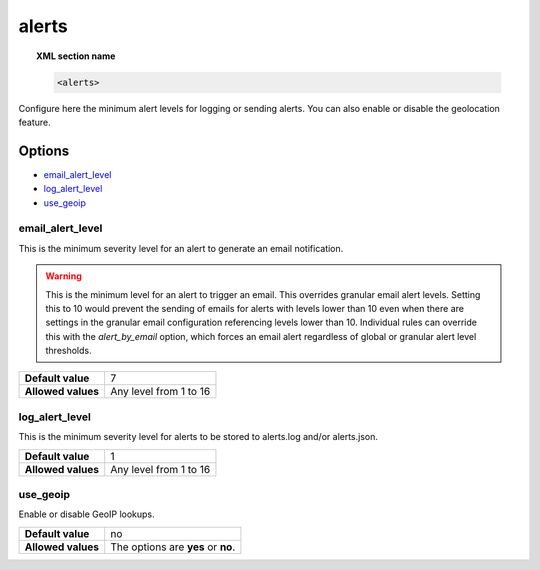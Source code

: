 .. _reference_ossec_alerts:

alerts
======

.. topic:: XML section name

	.. code-block:: xml

		<alerts>

Configure here the minimum alert levels for logging or sending alerts. You can also enable or disable the geolocation feature.

Options
-------

- `email_alert_level`_
- `log_alert_level`_
- `use_geoip`_

.. _reference_ossec_alerts_ea:

email_alert_level
^^^^^^^^^^^^^^^^^

This is the minimum severity level for an alert to generate an email notification.

.. warning::
	This is the minimum level for an alert to trigger an email.
	This overrides granular email alert levels.
	Setting this to 10 would prevent the sending of emails for alerts with levels lower than 10 even when there are settings in the granular email configuration referencing levels lower than 10.
	Individual rules can override this with the *alert_by_email* option, which forces an email alert regardless of global or granular alert level thresholds.

+--------------------+-------------------------+
| **Default value**  | 7                       |
+--------------------+-------------------------+
| **Allowed values** | Any level from 1 to 16  |
+--------------------+-------------------------+


log_alert_level
^^^^^^^^^^^^^^^^

This is the minimum severity level for alerts to be stored to alerts.log and/or alerts.json.

+--------------------+------------------------+
| **Default value**  | 1                      |
+--------------------+------------------------+
| **Allowed values** | Any level from 1 to 16 |
+--------------------+------------------------+


use_geoip
^^^^^^^^^

Enable or disable GeoIP lookups.

+--------------------+------------------------------------+
| **Default value**  | no                                 |
+--------------------+------------------------------------+
| **Allowed values** | The options are **yes** or **no**. |
+--------------------+------------------------------------+

